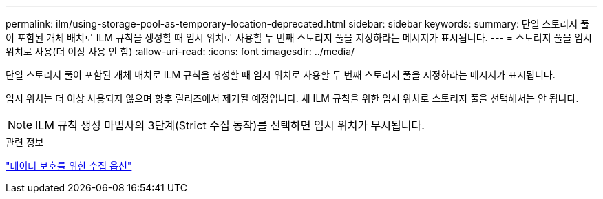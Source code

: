 ---
permalink: ilm/using-storage-pool-as-temporary-location-deprecated.html 
sidebar: sidebar 
keywords:  
summary: 단일 스토리지 풀이 포함된 개체 배치로 ILM 규칙을 생성할 때 임시 위치로 사용할 두 번째 스토리지 풀을 지정하라는 메시지가 표시됩니다. 
---
= 스토리지 풀을 임시 위치로 사용(더 이상 사용 안 함)
:allow-uri-read: 
:icons: font
:imagesdir: ../media/


[role="lead"]
단일 스토리지 풀이 포함된 개체 배치로 ILM 규칙을 생성할 때 임시 위치로 사용할 두 번째 스토리지 풀을 지정하라는 메시지가 표시됩니다.

임시 위치는 더 이상 사용되지 않으며 향후 릴리즈에서 제거될 예정입니다. 새 ILM 규칙을 위한 임시 위치로 스토리지 풀을 선택해서는 안 됩니다.


NOTE: ILM 규칙 생성 마법사의 3단계(Strict 수집 동작)를 선택하면 임시 위치가 무시됩니다.

.관련 정보
link:data-protection-options-for-ingest.html["데이터 보호를 위한 수집 옵션"]
